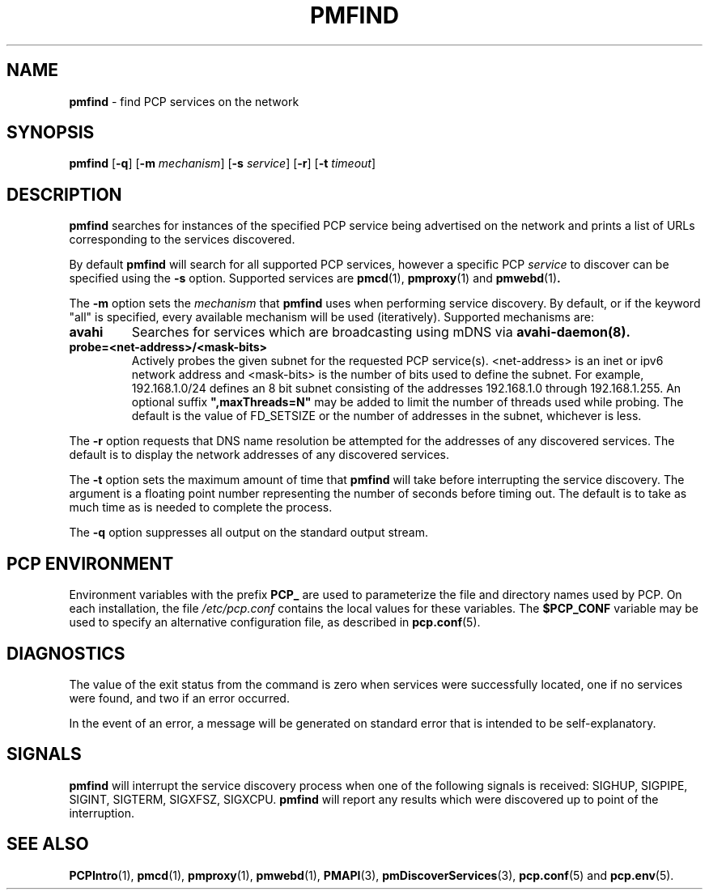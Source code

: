 '\"macro stdmacro
.\"
.\" Copyright (c) 2014 Red Hat.
.\"
.\" This program is free software; you can redistribute it and/or modify it
.\" under the terms of the GNU General Public License as published by the
.\" Free Software Foundation; either version 2 of the License, or (at your
.\" option) any later version.
.\"
.\" This program is distributed in the hope that it will be useful, but
.\" WITHOUT ANY WARRANTY; without even the implied warranty of MERCHANTABILITY
.\" or FITNESS FOR A PARTICULAR PURPOSE.  See the GNU General Public License
.\" for more details.
.\"
.TH PMFIND 1 "PCP" "Performance Co-Pilot"
.SH NAME
\f3pmfind\f1 \- find PCP services on the network
.SH SYNOPSIS
\f3pmfind\f1
[\f3\-q\f1]
[\f3\-m\f1 \f2mechanism\f1]
[\f3\-s\f1 \f2service\f1]
[\f3\-r\f1]
[\f3\-t\f1 \f2timeout\f1]
.SH DESCRIPTION
.B pmfind
searches for instances of the specified PCP service being advertised on the
network and prints a list of URLs corresponding to the services discovered.
.PP
By default
.B pmfind
will search for all supported PCP services, however a specific PCP
.I service
to discover can be specified using the
.B \-s
option. Supported services are
.BR pmcd (1),
.BR pmproxy (1)
and
.BR pmwebd (1) .
.PP
The
.B \-m
option sets the
.I mechanism
that
.B pmfind
uses when performing service discovery.
By default, or if the keyword "all" is specified, every available
mechanism will be used (iteratively). Supported mechanisms are:
.TP
.B avahi
Searches for services which are broadcasting using mDNS via
.BR avahi-daemon(8).
.TP
.B probe=<net-address>/<mask-bits>
Actively probes the given subnet for the requested PCP service(s).
<net-address> is an inet or ipv6
network address and <mask-bits> is the number of bits used to define the
subnet. For example, 192.168.1.0/24 defines an 8 bit subnet consisting of the
addresses 192.168.1.0 through 192.168.1.255.
An optional suffix \fB",maxThreads=N"\fP may be added to limit the number of
threads used while probing. The default is the value of FD_SETSIZE or the
number of addresses in the subnet, whichever is less.
.PP
The
.B \-r
option requests that DNS name resolution be attempted for the addresses of any
discovered services. The default is to display the network addresses of any
discovered services.
.PP
The
.B \-t
option sets the maximum amount of time that
.B pmfind
will take before interrupting the service discovery. The argument is a floating
point number representing the number of seconds before timing out. The default
is to take as much time as is needed to complete the process.
.PP
The
.B \-q
option suppresses all output on the standard output stream.
.SH "PCP ENVIRONMENT"
Environment variables with the prefix
.B PCP_
are used to parameterize the file and directory names
used by PCP.
On each installation, the file
.I /etc/pcp.conf
contains the local values for these variables.
The
.B $PCP_CONF
variable may be used to specify an alternative
configuration file,
as described in
.BR pcp.conf (5).
.SH DIAGNOSTICS
The value of the exit status from the command is zero when services were
successfully located, one if no services were found, and two if an error
occurred.
.PP
In the event of an error, a message will be generated on standard error
that is intended to be self-explanatory.
.SH SIGNALS
.B pmfind
will interrupt the service discovery process when one of the following
signals is received: SIGHUP, SIGPIPE, SIGINT, SIGTERM, SIGXFSZ, SIGXCPU.
.B pmfind
will report any results which were discovered up to point of the interruption.
.SH SEE ALSO
.BR PCPIntro (1),
.BR pmcd (1),
.BR pmproxy (1),
.BR pmwebd (1),
.BR PMAPI (3),
.BR pmDiscoverServices (3),
.BR pcp.conf (5)
and
.BR pcp.env (5).
